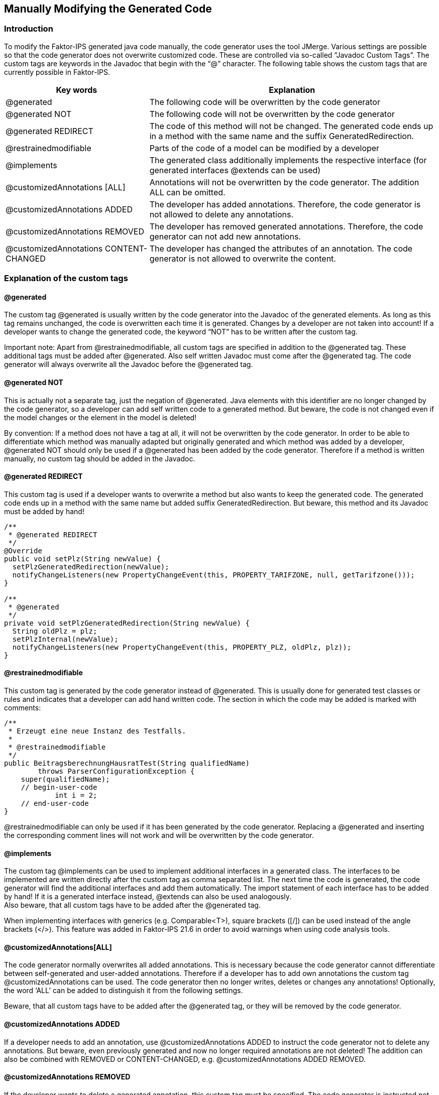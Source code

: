 :jbake-title: Modifying generated code
:jbake-type: section
:jbake-status: published
:jbake-order: 80

[[modifying_code]]
== Manually Modifying the Generated Code

=== Introduction
To modify the Faktor-IPS generated java code manually, the code generator uses the tool JMerge. Various settings are possible so that the code generator does not overwrite customized code. These are controlled via so-called “Javadoc Custom Tags”. The custom tags are keywords in the Javadoc that begin with the “@” character. The following table shows the custom tags that are currently possible in Faktor-IPS.

[cols="1,2",options="header"]
|=============================================================
|Key words |Explanation

|@generated|
The following code will be overwritten by the code generator
      
|@generated NOT|
The following code will not be overwritten by the code generator

|@generated REDIRECT|
The code of this method will not be changed. The generated code ends up in a method with the same name and the suffix GeneratedRedirection.

|@restrainedmodifiable|
Parts of the code of a model can be modified by a developer

|@implements|
The generated class additionally implements the respective interface (for generated interfaces @extends can be used)

|@customizedAnnotations [ALL]|
Annotations will not be overwritten by the code generator. The addition ALL can be omitted.

|@customizedAnnotations ADDED|
The developer has added annotations. Therefore, the code generator is not allowed to delete any annotations.

|@customizedAnnotations REMOVED|
The developer has removed generated annotations. Therefore, the code generator can not add new annotations.

|@customizedAnnotations CONTENT-CHANGED|
The developer has changed the attributes of an annotation. The code generator is not allowed to overwrite the content.
|=============================================================

=== Explanation of the custom tags

==== @generated
The custom tag @generated is usually written by the code generator into the Javadoc of the generated elements. As long as this tag remains unchanged, the code is overwritten each time it is generated. Changes by a developer are not taken into account! If a developer wants to change the generated code, the keyword “NOT” has to be written after the custom tag.

Important note: Apart from @restrainedmodifiable, all custom tags are specified in addition to the @generated tag. These additional tags must be added after @generated. Also self written Javadoc must come after the @generated tag. The code generator will always overwrite all the Javadoc before the @generated tag.

==== @generated NOT
This is actually not a separate tag, just the negation of @generated. Java elements with this identifier are no longer changed by the code generator, so a developer can add self written code to a generated method. But beware, the code is not changed even if the model changes or the element in the model is deleted!

By convention: If a method does not have a tag at all, it will not be overwritten by the code generator. In order to be able to differentiate which method was manually adapted but originally generated and which method was added by a developer, @generated NOT should only be used if a @generated has been added by the code generator. Therefore if a method is written manually, no custom tag should be added in the Javadoc.

==== @generated REDIRECT
This custom tag is used if a developer wants to overwrite a method but also wants to keep the generated code. The generated code ends up in a method with the same name but added suffix GeneratedRedirection. But beware, this method and its Javadoc must be added by hand!

[source, java]
----
/**
 * @generated REDIRECT
 */
@Override
public void setPlz(String newValue) {
  setPlzGeneratedRedirection(newValue);
  notifyChangeListeners(new PropertyChangeEvent(this, PROPERTY_TARIFZONE, null, getTarifzone()));
}

/**
 * @generated
 */
private void setPlzGeneratedRedirection(String newValue) {
  String oldPlz = plz;
  setPlzInternal(newValue);
  notifyChangeListeners(new PropertyChangeEvent(this, PROPERTY_PLZ, oldPlz, plz));
}
----

==== @restrainedmodifiable
This custom tag is generated by the code generator instead of @generated. This is usually done for generated test classes or rules and indicates that a developer can add hand written code. The section in which the code may be added is marked with comments:
[source, java]
----
/**
 * Erzeugt eine neue Instanz des Testfalls.
 * 
 * @restrainedmodifiable
 */
public BeitragsberechnungHausratTest(String qualifiedName)
        throws ParserConfigurationException {
    super(qualifiedName);
    // begin-user-code
            int i = 2;
    // end-user-code
}
----

@restrainedmodifiable can only be used if it has been generated by the code generator. Replacing a @generated and inserting the corresponding comment lines will not work and will be overwritten by the code generator.

==== @implements
The custom tag @implements can be used to implement additional interfaces in a generated class. The interfaces to be implemented are written directly after the custom tag as comma separated list. The next time the code is generated, the code generator will find the additional interfaces and add them automatically. The import statement of each interface has to be added by hand! If it is a generated interface instead, @extends can also be used analogously. +
Also beware, that all custom tags have to be added after the @generated tag.

When implementing interfaces with generics (e.g. Comparable<T>), square brackets ([/]) can be used instead of the angle brackets (</>). This feature was added in Faktor-IPS 21.6 in order to avoid warnings when using code analysis tools.

==== @customizedAnnotations[ALL]
The code generator normally overwrites all added annotations. This is necessary because the code generator cannot differentiate between self-generated and user-added annotations. Therefore if a developer has to add own annotations the custom tag @customizedAnnotations can be used. The code generator then no longer writes, deletes or changes any annotations! Optionally, the word ‘ALL’ can be added to distinguish it from the following settings.

Beware, that all custom tags have to be added after the @generated tag, or they will be removed by the code generator.

==== @customizedAnnotations ADDED
If a developer needs to add an annotation, use @customizedAnnotations ADDED to instruct the code generator not to delete any annotations. But beware, even previously generated and now no longer required annotations are not deleted! The addition can also be combined with REMOVED or CONTENT-CHANGED, e.g. @customizedAnnotations ADDED REMOVED.

==== @customizedAnnotations REMOVED
If the developer wants to delete a generated annotation, this custom tag must be specified. The code generator is instructed not to add any new annotations. Can also be combined with ADDED or CONTENT-CHANGED.

==== @customizedAnnotations CONTENT-CHANGED
If attributes of an annotation have to be changed, this custom tag tells the code generator to ignore the content of all annotations. This custom tag can also be combined with ADDED or REMOVED.